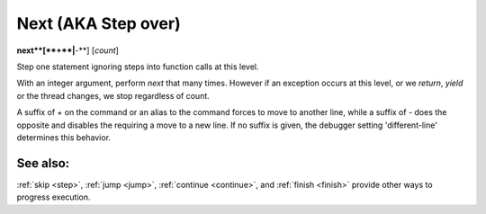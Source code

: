 .. _next:

Next (AKA Step over)
--------------------

**next**[**+**|**-**] [*count*]

Step one statement ignoring steps into function calls at this level.

With an integer argument, perform `next` that many times. However if
an exception occurs at this level, or we *return*, *yield* or the
thread changes, we stop regardless of count.

A suffix of `+` on the command or an alias to the command forces to
move to another line, while a suffix of `-` does the opposite and
disables the requiring a move to a new line. If no suffix is given,
the debugger setting 'different-line' determines this behavior.

See also:
+++++++++

:ref:`skip <step>`, :ref:`jump <jump>`, :ref:`continue <continue>`, and
:ref:`finish <finish>` provide other ways to progress execution.
